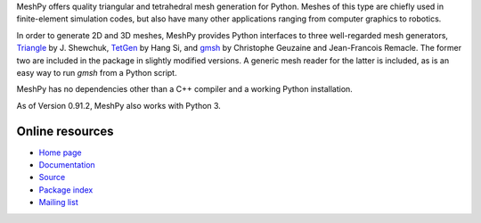 MeshPy offers quality triangular and tetrahedral mesh generation for Python.
Meshes of this type are chiefly used in finite-element simulation codes, but
also have many other applications ranging from computer graphics to robotics.

In order to generate 2D and 3D meshes, MeshPy provides Python interfaces to
three well-regarded mesh generators, `Triangle
<http://www.cs.cmu.edu/~quake/triangle.html>`_ by J.  Shewchuk, `TetGen
<http://tetgen.berlios.de/>`_ by Hang Si, and `gmsh
<http://www.geuz.org/gmsh/>`_ by Christophe Geuzaine and Jean-Francois Remacle.
The former two are included in the package in slightly modified versions. A
generic mesh reader for the latter is included, as is an easy way to run `gmsh`
from a Python script.

MeshPy has no dependencies other than a C++ compiler and a working Python installation.

As of Version 0.91.2, MeshPy also works with Python 3.

Online resources
================

* `Home page <https://mathema.tician.de/software/meshpy>`_
* `Documentation <http://documen.tician.de/meshpy>`_
* `Source <https://github.com/inducer/meshpy>`_
* `Package index <https://pypi.python.org/pypi/MeshPy>`_
* `Mailing list <http://lists.tiker.net/listinfo/meshpy>`_
